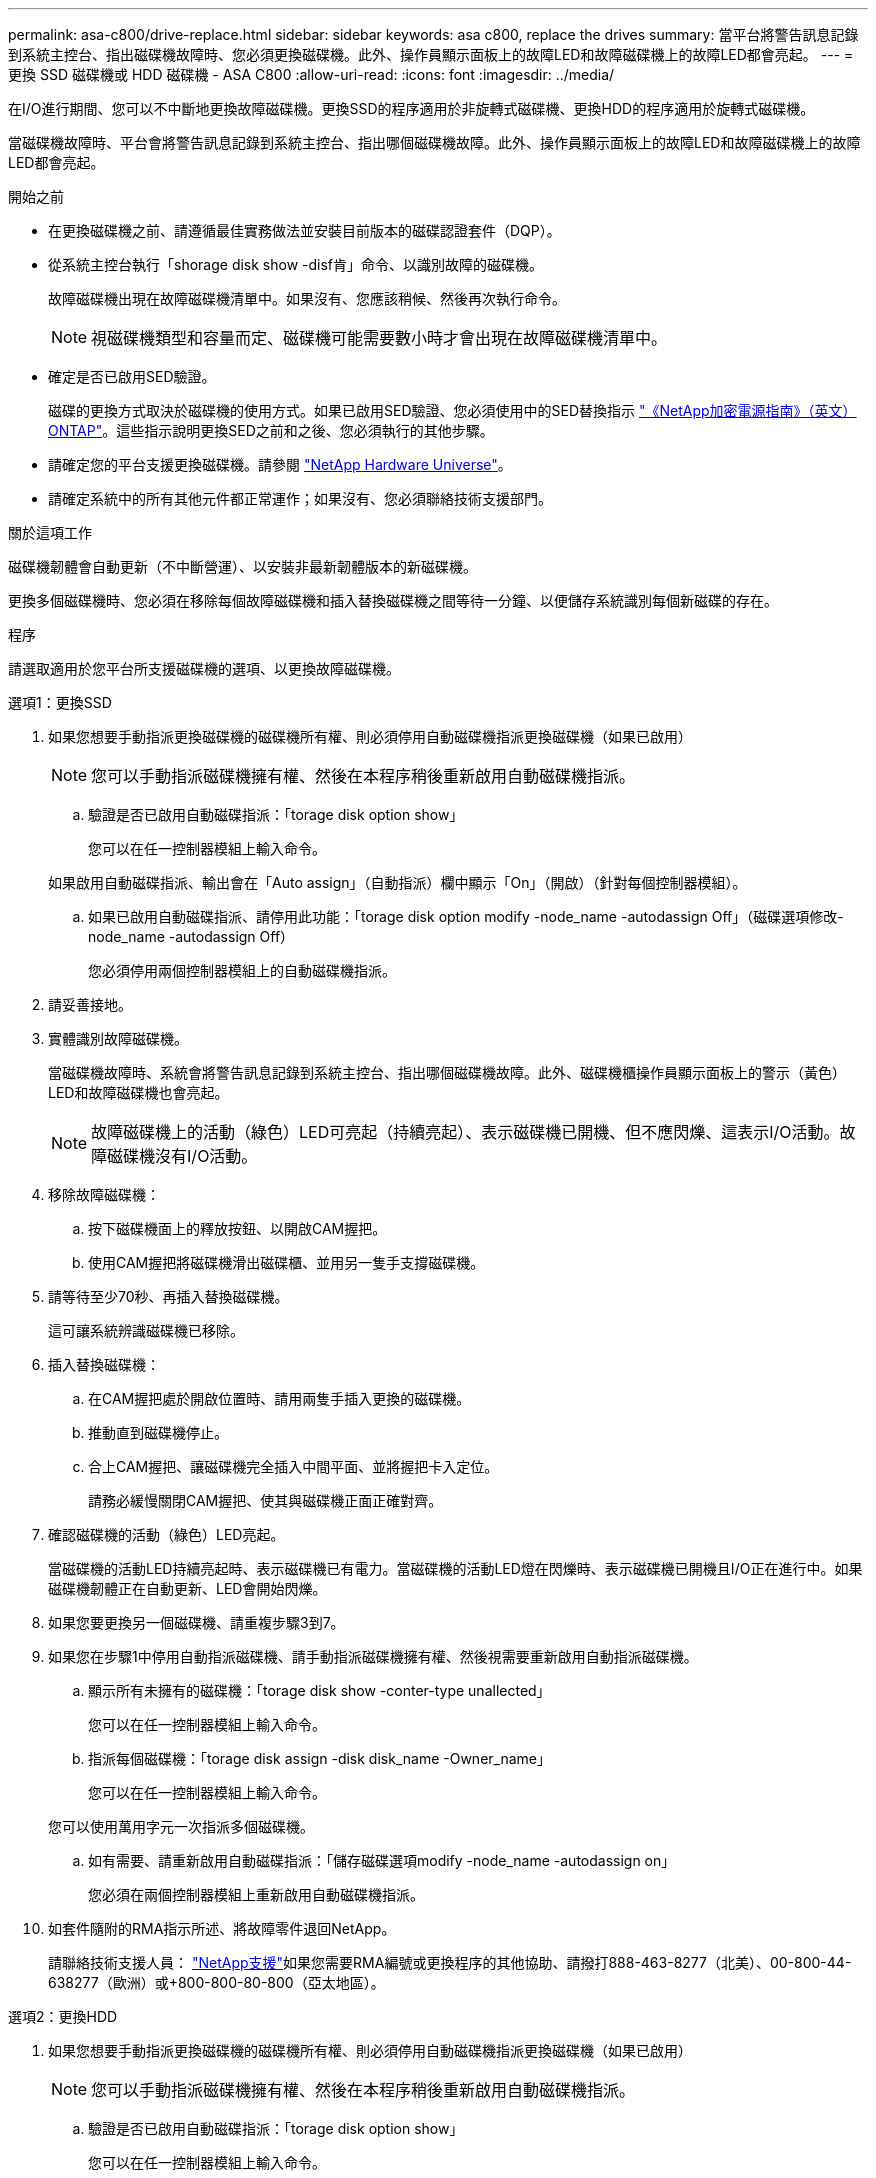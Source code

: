 ---
permalink: asa-c800/drive-replace.html 
sidebar: sidebar 
keywords: asa c800, replace the drives 
summary: 當平台將警告訊息記錄到系統主控台、指出磁碟機故障時、您必須更換磁碟機。此外、操作員顯示面板上的故障LED和故障磁碟機上的故障LED都會亮起。 
---
= 更換 SSD 磁碟機或 HDD 磁碟機 - ASA C800
:allow-uri-read: 
:icons: font
:imagesdir: ../media/


[role="lead lead"]
在I/O進行期間、您可以不中斷地更換故障磁碟機。更換SSD的程序適用於非旋轉式磁碟機、更換HDD的程序適用於旋轉式磁碟機。

當磁碟機故障時、平台會將警告訊息記錄到系統主控台、指出哪個磁碟機故障。此外、操作員顯示面板上的故障LED和故障磁碟機上的故障LED都會亮起。

.開始之前
* 在更換磁碟機之前、請遵循最佳實務做法並安裝目前版本的磁碟認證套件（DQP）。
* 從系統主控台執行「shorage disk show -disf肯」命令、以識別故障的磁碟機。
+
故障磁碟機出現在故障磁碟機清單中。如果沒有、您應該稍候、然後再次執行命令。

+

NOTE: 視磁碟機類型和容量而定、磁碟機可能需要數小時才會出現在故障磁碟機清單中。

* 確定是否已啟用SED驗證。
+
磁碟的更換方式取決於磁碟機的使用方式。如果已啟用SED驗證、您必須使用中的SED替換指示 https://docs.netapp.com/ontap-9/topic/com.netapp.doc.pow-nve/home.html["《NetApp加密電源指南》（英文）ONTAP"]。這些指示說明更換SED之前和之後、您必須執行的其他步驟。

* 請確定您的平台支援更換磁碟機。請參閱 https://hwu.netapp.com["NetApp Hardware Universe"]。
* 請確定系統中的所有其他元件都正常運作；如果沒有、您必須聯絡技術支援部門。


.關於這項工作
磁碟機韌體會自動更新（不中斷營運）、以安裝非最新韌體版本的新磁碟機。

更換多個磁碟機時、您必須在移除每個故障磁碟機和插入替換磁碟機之間等待一分鐘、以便儲存系統識別每個新磁碟的存在。

.程序
請選取適用於您平台所支援磁碟機的選項、以更換故障磁碟機。

[role="tabbed-block"]
====
.選項1：更換SSD
--
. 如果您想要手動指派更換磁碟機的磁碟機所有權、則必須停用自動磁碟機指派更換磁碟機（如果已啟用）
+

NOTE: 您可以手動指派磁碟機擁有權、然後在本程序稍後重新啟用自動磁碟機指派。

+
.. 驗證是否已啟用自動磁碟指派：「torage disk option show」
+
您可以在任一控制器模組上輸入命令。

+
如果啟用自動磁碟指派、輸出會在「Auto assign」（自動指派）欄中顯示「On」（開啟）（針對每個控制器模組）。

.. 如果已啟用自動磁碟指派、請停用此功能：「torage disk option modify -node_name -autodassign Off」（磁碟選項修改-node_name -autodassign Off）
+
您必須停用兩個控制器模組上的自動磁碟機指派。



. 請妥善接地。
. 實體識別故障磁碟機。
+
當磁碟機故障時、系統會將警告訊息記錄到系統主控台、指出哪個磁碟機故障。此外、磁碟機櫃操作員顯示面板上的警示（黃色）LED和故障磁碟機也會亮起。

+

NOTE: 故障磁碟機上的活動（綠色）LED可亮起（持續亮起）、表示磁碟機已開機、但不應閃爍、這表示I/O活動。故障磁碟機沒有I/O活動。

. 移除故障磁碟機：
+
.. 按下磁碟機面上的釋放按鈕、以開啟CAM握把。
.. 使用CAM握把將磁碟機滑出磁碟櫃、並用另一隻手支撐磁碟機。


. 請等待至少70秒、再插入替換磁碟機。
+
這可讓系統辨識磁碟機已移除。

. 插入替換磁碟機：
+
.. 在CAM握把處於開啟位置時、請用兩隻手插入更換的磁碟機。
.. 推動直到磁碟機停止。
.. 合上CAM握把、讓磁碟機完全插入中間平面、並將握把卡入定位。
+
請務必緩慢關閉CAM握把、使其與磁碟機正面正確對齊。



. 確認磁碟機的活動（綠色）LED亮起。
+
當磁碟機的活動LED持續亮起時、表示磁碟機已有電力。當磁碟機的活動LED燈在閃爍時、表示磁碟機已開機且I/O正在進行中。如果磁碟機韌體正在自動更新、LED會開始閃爍。

. 如果您要更換另一個磁碟機、請重複步驟3到7。
. 如果您在步驟1中停用自動指派磁碟機、請手動指派磁碟機擁有權、然後視需要重新啟用自動指派磁碟機。
+
.. 顯示所有未擁有的磁碟機：「torage disk show -conter-type unallected」
+
您可以在任一控制器模組上輸入命令。

.. 指派每個磁碟機：「torage disk assign -disk disk_name -Owner_name」
+
您可以在任一控制器模組上輸入命令。

+
您可以使用萬用字元一次指派多個磁碟機。

.. 如有需要、請重新啟用自動磁碟指派：「儲存磁碟選項modify -node_name -autodassign on」
+
您必須在兩個控制器模組上重新啟用自動磁碟機指派。



. 如套件隨附的RMA指示所述、將故障零件退回NetApp。
+
請聯絡技術支援人員： https://mysupport.netapp.com/site/global/dashboard["NetApp支援"]如果您需要RMA編號或更換程序的其他協助、請撥打888-463-8277（北美）、00-800-44-638277（歐洲）或+800-800-80-800（亞太地區）。



--
.選項2：更換HDD
--
. 如果您想要手動指派更換磁碟機的磁碟機所有權、則必須停用自動磁碟機指派更換磁碟機（如果已啟用）
+

NOTE: 您可以手動指派磁碟機擁有權、然後在本程序稍後重新啟用自動磁碟機指派。

+
.. 驗證是否已啟用自動磁碟指派：「torage disk option show」
+
您可以在任一控制器模組上輸入命令。

+
如果啟用自動磁碟指派、輸出會在「Auto assign」（自動指派）欄中顯示「On」（開啟）（針對每個控制器模組）。

.. 如果已啟用自動磁碟指派、請停用此功能：「torage disk option modify -node_name -autodassign Off」（磁碟選項修改-node_name -autodassign Off）
+
您必須停用兩個控制器模組上的自動磁碟機指派。



. 請妥善接地。
. 從平台正面輕移擋板。
. 從系統主控台警告訊息和磁碟機上亮起的故障LED來識別故障磁碟機
. 按下磁碟機正面的釋放按鈕。
+
視儲存系統而定、磁碟機的釋放按鈕位於磁碟機正面的頂端或左側。

+
例如、下圖顯示磁碟機的釋放按鈕位於磁碟機正面頂端：

+
image::../media/2240_removing_disk.gif[卸下磁碟機]

+
磁碟機上的CAM握把會部分開啟、而磁碟機則會從中間板釋出。

. 將CAM握把拉到完全開啟位置、以從中間板中取出磁碟機。
+
image::../media/drw_drive_open.gif[已開啟DRw磁碟機]

. 將磁碟機稍微滑出、讓磁碟安全地減少磁碟、這可能需要不到一分鐘的時間、然後用手從磁碟櫃中取出磁碟機。
. 在CAM把手上處於開啟位置的情況下、將替換的磁碟機插入磁碟機支架、然後持續推入、直到磁碟機停止為止。
+

NOTE: 插入新的磁碟機之前、請至少等待10秒鐘。這可讓系統辨識磁碟機已移除。

+

NOTE: 如果您的平台磁碟機支架未裝滿磁碟機、請務必將更換磁碟機放入您從其中卸下故障磁碟機的相同磁碟機支架。

+

NOTE: 插入磁碟機時請用兩隻手、但請勿將手放在露出磁碟機底部的磁碟機板上。

. 關閉CAM握把、使磁碟機完全插入中間板、並將握把卡入定位。
+
請務必緩慢關閉CAM握把、使其與磁碟機正面正確對齊。

. 如果您要更換另一個磁碟機、請重複步驟4到9。
. 重新安裝擋板。
. 如果您在步驟1中停用自動指派磁碟機、請手動指派磁碟機擁有權、然後視需要重新啟用自動指派磁碟機。
+
.. 顯示所有未擁有的磁碟機：「torage disk show -conter-type unallected」
+
您可以在任一控制器模組上輸入命令。

.. 指派每個磁碟機：「torage disk assign -disk disk_name -Owner_name」
+
您可以在任一控制器模組上輸入命令。

+
您可以使用萬用字元一次指派多個磁碟機。

.. 如有需要、請重新啟用自動磁碟指派：「儲存磁碟選項modify -node_name -autodassign on」
+
您必須在兩個控制器模組上重新啟用自動磁碟機指派。



. 如套件隨附的RMA指示所述、將故障零件退回NetApp。
+
請聯絡技術支援人員： https://mysupport.netapp.com/site/global/dashboard["NetApp支援"]如果您需要RMA編號或更換程序的其他協助、請撥打888-463-8277（北美）、00-800-44-638277（歐洲）或+800-800-80-800（亞太地區）。



--
====